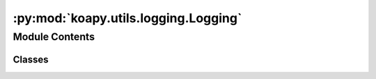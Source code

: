 :py:mod:`koapy.utils.logging.Logging`
=====================================

.. py:module:: koapy.utils.logging.Logging


Module Contents
---------------

Classes
~~~~~~~

.. autoapisummary::

   koapy.utils.logging.Logging.LoggingMeta
   koapy.utils.logging.Logging.Logging




.. py:class:: LoggingMeta(cls, clsname, bases, dct)

   Bases: :py:obj:`type`

   .. py:method:: get_logger(cls, name=None)


   .. py:method:: get_class_logger(cls)


   .. py:method:: get_module_logger(cls)


   .. py:method:: get_package_logger(cls)


   .. py:method:: logger(cls)
      :property:


   .. py:method:: verbosity_to_loglevel(cls, verbosity)


   .. py:method:: loglevel_to_verbosity(cls, loglevel)


   .. py:method:: set_loglevel(cls, loglevel=logging.WARNING)


   .. py:method:: set_verbosity(cls, verbosity=0)


   .. py:method:: get_loglevel(cls)


   .. py:method:: get_verbosity(cls)



.. py:class:: Logging

   .. py:method:: logger(self)
      :property:



